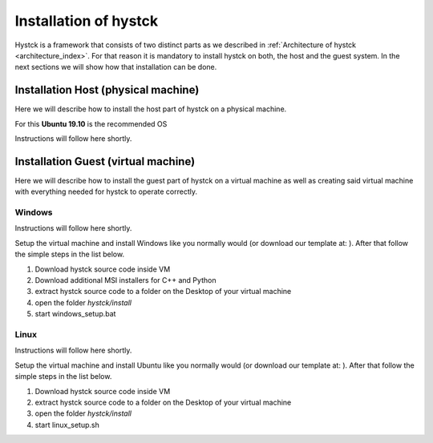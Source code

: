 **********************
Installation of hystck
**********************

Hystck is a framework that consists of two distinct parts as we described in
:ref:`Architecture of hystck <architecture_index>`. For that reason
it is mandatory to install hystck on both, the host and the guest system. In the next sections we will show how that
installation can be done.


Installation Host (physical machine)
####################################

Here we will describe how to install the host part of hystck on a physical machine.

For this **Ubuntu 19.10** is the recommended OS

Instructions will follow here shortly.

Installation Guest (virtual machine)
####################################

Here we will describe how to install the guest part of hystck on a virtual machine as well as creating said virtual
machine with everything needed for hystck to operate correctly.

Windows
*******
Instructions will follow here shortly.

Setup the virtual machine and install Windows like you normally would (or download our template at: ). After that
follow the simple steps in the list below.

#. Download hystck source code inside VM
#. Download additional MSI installers for C++ and Python
#. extract hystck source code to a folder on the Desktop of your virtual machine
#. open the folder *hystck/install*
#. start windows_setup.bat

Linux
*****
Instructions will follow here shortly.

Setup the virtual machine and install Ubuntu like you normally would (or download our template at: ). After that
follow the simple steps in the list below.

#. Download hystck source code inside VM
#. extract hystck source code to a folder on the Desktop of your virtual machine
#. open the folder *hystck/install*
#. start linux_setup.sh
